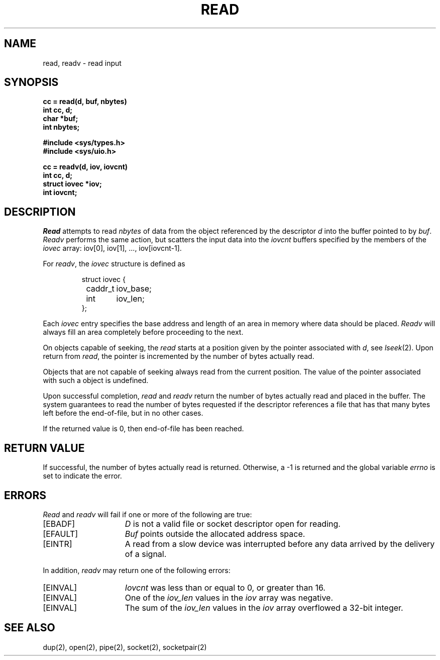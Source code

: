 .\" Copyright (c) 1980 Regents of the University of California.
.\" All rights reserved.  The Berkeley software License Agreement
.\" specifies the terms and conditions for redistribution.
.\"
.\"	@(#)read.2	6.2 (Berkeley) %G%
.\"
.TH READ 2 ""
.UC 4
.SH NAME
read, readv \- read input
.SH SYNOPSIS
.nf
.ft B
cc = read(d, buf, nbytes)
int cc, d;
char *buf;
int nbytes;
.PP
.ft B
#include <sys/types.h>
#include <sys/uio.h>
.PP
.ft B
cc = readv(d, iov, iovcnt)
int cc, d;
struct iovec *iov;
int iovcnt;
.fi
.SH DESCRIPTION
.I Read
attempts to read
.I nbytes
of data from the object referenced by the descriptor
.I d
into the buffer pointed to by
.IR buf .
.I Readv
performs the same action, but scatters the input data
into the 
.I iovcnt
buffers specified by the members of the
.I iovec
array: iov[0], iov[1], ..., iov[iovcnt\|\-\|1].
.PP
For 
.IR readv ,
the 
.I iovec
structure is defined as
.PP
.nf
.RS
.DT
struct iovec {
	caddr_t	iov_base;
	int	iov_len;
};
.RE
.fi
.PP
Each 
.I iovec
entry specifies the base address and length of an area
in memory where data should be placed. 
.I Readv
will always fill an area completely before proceeding
to the next.
.PP
On objects capable of seeking, the
.I read
starts at a position
given by the pointer associated with
.IR d ,
see
.IR lseek (2).
Upon return from
.IR read ,
the pointer is incremented by the number of bytes actually read.
.PP
Objects that are not capable of seeking always read from the current
position.  The value of the pointer associated with such a 
object is undefined.
.PP
Upon successful completion,
.I read
and
.I readv
return the number of bytes actually read and placed in the buffer.
The system guarantees to read the number of bytes requested if
the descriptor references a file that has that many bytes left
before the end-of-file, but in no other cases.
.PP
If the returned value is 0, then
end-of-file has been reached.
.SH "RETURN VALUE
If successful, the
number of bytes actually read is returned.
Otherwise, a \-1 is returned and the global variable
.I errno
is set to indicate the error.
.SH "ERRORS
.I Read
and
.I readv
will fail if one or more of the following are true:
.TP 15
[EBADF]
\fID\fP is not a valid file or socket descriptor open for reading.
.TP 15
[EFAULT]
\fIBuf\fP points outside the allocated address space.
.TP 15
[EINTR]
A read from a slow device was interrupted before
any data arrived by the delivery of a signal.
.PP
In addition, 
.I readv
may return one of the following errors:
.TP 15
[EINVAL]
.I Iovcnt
was less than or equal to 0, or greater than 16.
.TP 15
[EINVAL]
One of the
.I iov_len
values in the
.I iov
array was negative.
.TP 15
[EINVAL]
The sum of the
.I iov_len
values in the
.I iov
array overflowed a 32-bit integer.
.SH "SEE ALSO"
dup(2), open(2), pipe(2), socket(2), socketpair(2)
